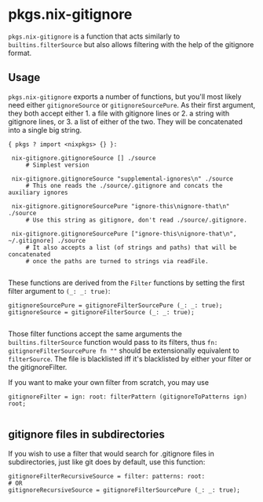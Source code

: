 * pkgs.nix-gitignore
  :PROPERTIES:
  :CUSTOM_ID: sec-pkgs-nix-gitignore
  :END:

=pkgs.nix-gitignore= is a function that acts similarly to
=builtins.filterSource= but also allows filtering with the help of the
gitignore format.

** Usage
   :PROPERTIES:
   :CUSTOM_ID: sec-pkgs-nix-gitignore-usage
   :END:

=pkgs.nix-gitignore= exports a number of functions, but you'll most
likely need either =gitignoreSource= or =gitignoreSourcePure=. As their
first argument, they both accept either 1. a file with gitignore lines
or 2. a string with gitignore lines, or 3. a list of either of the two.
They will be concatenated into a single big string.

#+BEGIN_EXAMPLE
  { pkgs ? import <nixpkgs> {} }:

   nix-gitignore.gitignoreSource [] ./source
       # Simplest version

   nix-gitignore.gitignoreSource "supplemental-ignores\n" ./source
       # This one reads the ./source/.gitignore and concats the auxiliary ignores

   nix-gitignore.gitignoreSourcePure "ignore-this\nignore-that\n" ./source
       # Use this string as gitignore, don't read ./source/.gitignore.

   nix-gitignore.gitignoreSourcePure ["ignore-this\nignore-that\n", ~/.gitignore] ./source
       # It also accepts a list (of strings and paths) that will be concatenated
       # once the paths are turned to strings via readFile.
    
#+END_EXAMPLE

These functions are derived from the =Filter= functions by setting the
first filter argument to =(_: _: true)=:

#+BEGIN_EXAMPLE
  gitignoreSourcePure = gitignoreFilterSourcePure (_: _: true);
  gitignoreSource = gitignoreFilterSource (_: _: true);
    
#+END_EXAMPLE

Those filter functions accept the same arguments the
=builtins.filterSource= function would pass to its filters, thus
=fn: gitignoreFilterSourcePure fn ""= should be extensionally equivalent
to =filterSource=. The file is blacklisted iff it's blacklisted by
either your filter or the gitignoreFilter.

If you want to make your own filter from scratch, you may use

#+BEGIN_EXAMPLE
  gitignoreFilter = ign: root: filterPattern (gitignoreToPatterns ign) root;
    
#+END_EXAMPLE

** gitignore files in subdirectories
   :PROPERTIES:
   :CUSTOM_ID: sec-pkgs-nix-gitignore-usage-recursive
   :END:

If you wish to use a filter that would search for .gitignore files in
subdirectories, just like git does by default, use this function:

#+BEGIN_EXAMPLE
  gitignoreFilterRecursiveSource = filter: patterns: root:
  # OR
  gitignoreRecursiveSource = gitignoreFilterSourcePure (_: _: true);
    
#+END_EXAMPLE
